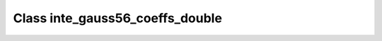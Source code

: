 Class inte_gauss56_coeffs_double
================================

.. doxygenclass:: o2scl::inte_gauss56_coeffs_double
